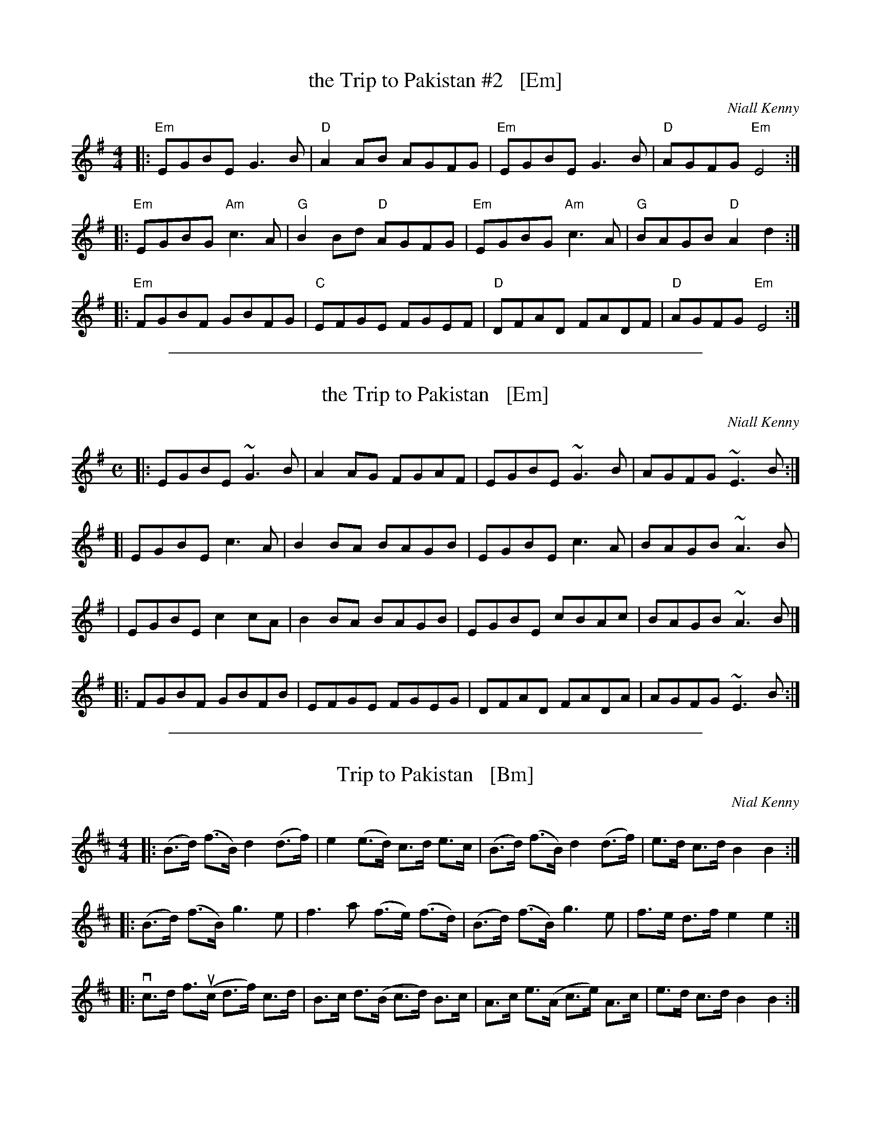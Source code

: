 
X: 1
T: the Trip to Pakistan #2   [Em]
C: Niall Kenny
D: The Tannahill Weavers
Z: 2014 John Chambers <jc:trillian.mit.edu> (plus added chords)
S: page in Concord Slow Scottish Session collection
R: Reel
L: 1/8
M: 4/4
K: Em
|: "Em"EGBE G3B | "D"A2AB AGFG | "Em"EGBE G3B | "D"AGFG "Em"E4 :|
|: "Em"EGBG "Am"c3A | "G"B2Bd "D"AGFG | "Em"EGBG "Am"c3A | "G"BAGB "D"A2d2 :|
|: "Em"FGBF GBFG | "C"EFGE FGEF | "D"DFAD FADF | "D"AGFG "Em"E4   :|

%%sep 1 1 500

X: 1
T: the Trip to Pakistan   [Em]
C: Niall Kenny
D: The Tannahill Weavers
Z: Gordon Turnbull, gturnbull:oblique-design.demon.co.uk
S: Andrew Kuntz <AIKuntz:aol.com> scots-l 2000-11-28
N: TRIP TO PAKISTAN. Scottish, Reel. E Minor. Composed by Lanarkshire flute
N: player Niall Kenny. The tune has entered bagpipe repertoire and can be heard
N: sometimes in competitions.
R: Reel
L: 1/8
%Q: 350
M: C
K: Em
|: EGBE ~G3 B | A2AG FGAF | EGBE ~G3 B | AGFG ~E3 B :|
[| EGBE  c3 A | B2BA BAGB | EGBE  c3 A | BAGB ~A3 B |
|  EGBE  c2cA | B2BA BAGB | EGBE  cBAc | BAGB ~A3 B |]
|: FGBF  GBFB | EFGE FGEG | DFAD  FADA | AGFG ~E3 B :|

%%sep 1 1 500

X: 1
T: Trip to Pakistan   [Bm]
R: Reel
C: Nial Kenny
D: Tannahill Weavers' "Capernaum" album.
S: Sarah Jane Summers - Falkirk Fiddle Workshop
S: Ted Hastings <ted:hastings.nu> scots-l 2000-11-28
M: 4/4
L: 1/8
K: Bm
|: (B>d) (f>B) d2 (d>f) | e2 (e>d) c>d   e>c  | (B>d) (f>B) d2  (d>f) | e>d c>d B2 B2 :|
|: (B>d) (f>B) g3     e | f3    a (f>e) (f>d) | (B>d) (f>B) g3     e  | f>e d>f e2 e2 :|
|: vc>d f>u(c d>f)  c>d | B>c d>(B c>d)  B>c  |  A>c  e>(A  c>e) A>c  | e>d c>d B2 B2 :|
